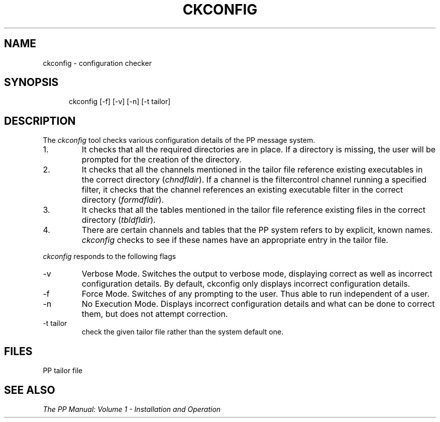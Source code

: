 .TH CKCONFIG 8
.\" @(#) $Header: /xtel/pp/pp-beta/man/man8/RCS/ckconfig.8,v 6.0 1991/12/18 20:44:03 jpo Rel $
.\"
.\" $Log: ckconfig.8,v $
.\" Revision 6.0  1991/12/18  20:44:03  jpo
.\" Release 6.0
.\"
.\"
.\"
.SH NAME
ckconfig \- configuration checker
.SH SYNOPSIS
.in +.5i
.ti -.5i
ckconfig
\%[\-f] \%[\-v] \%[\-n] \%[-t\ tailor]
.in -.5i
.SH DESCRIPTION
The 
.I ckconfig
tool checks various configuration details of the PP message system.
.TP
1.
It checks that all the required directories are in place.
If a directory is missing, the user will be prompted for the creation
of the directory.
.TP
2.
It checks that all the channels mentioned in the tailor file
reference existing executables in the correct directory (\fIchndfldir\fP).
If a channel is the filtercontrol channel running a specified filter,
it checks that the channel references an existing executable filter in
the correct directory (\fIformdfldir\fP).
.TP
3.
It checks that all the tables mentioned in the tailor file
reference existing files in the correct directory (\fItbldfldir\fP).
.TP
4.
There are certain channels and tables that the PP system
refers to by explicit, known names.
\fIckconfig\fP checks to see if these names have an appropriate entry
in the tailor file.
.PP
\fIckconfig\fP responds to the following flags
.TP
\-v
Verbose Mode.
Switches the output to verbose mode, displaying correct
as well as incorrect configuration details.
By default, ckconfig only displays incorrect configuration details.
.TP
\-f
Force Mode.
Switches of any prompting to the user.
Thus able to run independent of a user.
.TP
\-n
No Execution Mode.
Displays incorrect configuration details and what can be done to
correct them, but does not attempt correction.
.TP
\-t tailor
check the given tailor file rather than the system default one.
.SH FILES
PP tailor file
.SH "SEE ALSO"
\fIThe PP Manual: Volume 1 \- Installation and Operation\fP

